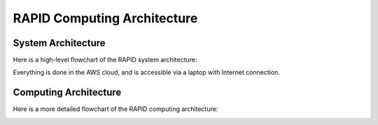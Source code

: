 RAPID Computing Architecture
####################################################


System Architecture
**************************

Here is a high-level flowchart of the RAPID system architecture:

.. image:: sysarch.png

Everything is done in the AWS cloud, and is accessible via a laptop with Internet connection.


Computing Architecture
**************************

Here is a more detailed flowchart of the RAPID computing architecture:

.. image:: computing_architecture.png

